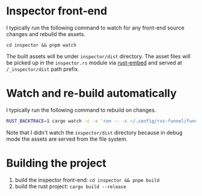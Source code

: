 * Inspector front-end

I typically run the following command to watch for any front-end source changes and rebuild the assets.

#+begin_src
cd inspector && pnpm watch
#+end_src

The built assets will be under =inspector/dist= directory. The asset files will be picked up in the =inspector.rs= module via [[https://github.com/pyrossh/rust-embed/tree/master][rust-embed]] and served at =/_inspector/dist= path prefix.

* Watch and re-build automatically

I typically run the following command to rebuild on changes.

#+begin_src bash
RUST_BACKTRACE=1 cargo watch -c -x 'run -- -c ~/.config/rss-funnel/funnel.yaml server' -w ~/.config/rss-funnel/funnel.yaml -w src/ -w Cargo.toml
#+end_src

Note that I didn't watch the =inspector/dist= directory because in debug mode the assets are served from the file system.

* Building the project

1. build the inspector front-end: =cd inspector && pnpm build=
2. build the rust project: =cargo build --release=
